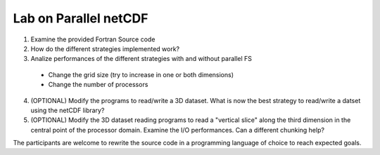 Lab on Parallel netCDF
^^^^^^^^^^^^^^^^^^^^^^

1. Examine the provided Fortran Source code
2. How do the different strategies implemented work?
3. Analize performances of the different strategies with and without parallel FS
 + Change the grid size (try to increase in one or both dimensions)
 + Change the number of processors
4. (OPTIONAL) Modify the programs to read/write a 3D dataset. What is now the best
   strategy to read/write a datset using the netCDF library?
5. (OPTIONAL) Modify the 3D dataset reading programs to read a "vertical slice" along the
   third dimension in the central point of the processor domain. Examine the
   I/O performances. Can a different chunking help?

The participants are welcome to rewrite the source code in a programming
language of choice to reach expected goals.
